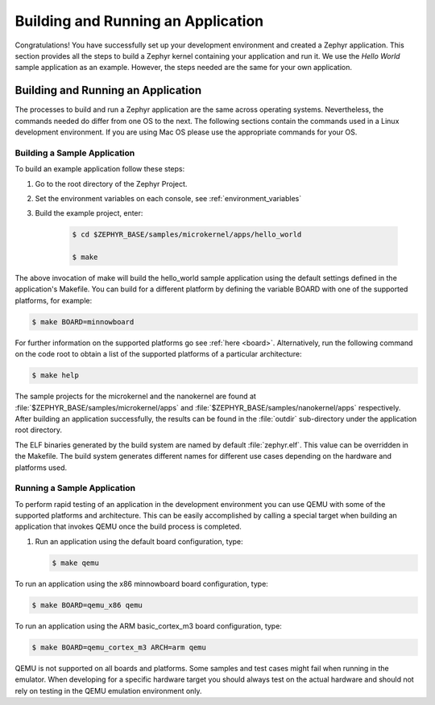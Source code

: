 .. _building_zephyr:

Building and Running an Application
###################################

Congratulations! You have successfully set up your development environment
and created a Zephyr application. This section provides all the steps to
build a Zephyr kernel containing your application and run it. We use the
`Hello World` sample application as an example. However, the steps needed are
the same for your own application.

Building and Running an Application
***********************************

The processes to build and run a Zephyr application are the same across
operating systems. Nevertheless, the commands needed do differ from one OS to
the next. The following sections contain the commands used in a Linux
development environment. If you are using Mac OS please use the appropriate
commands for your OS.

Building a Sample Application
=============================

To build an example application follow these steps:

#. Go to the root directory of the Zephyr Project.

#. Set the environment variables on each console, see
   :ref:`environment_variables`

#. Build the example project, enter:

    .. code-block:: console

       $ cd $ZEPHYR_BASE/samples/microkernel/apps/hello_world

       $ make

The above invocation of make will build the hello_world sample application
using the default settings defined in the application's Makefile. You can
build for a different platform by defining the variable BOARD with one of the
supported platforms, for example:

.. code-block:: console

   $ make BOARD=minnowboard

For further information on the supported platforms go see
:ref:`here <board>`. Alternatively, run the following command on the code
root to obtain a list of the supported platforms of a particular
architecture:

.. code-block:: console

   $ make help

The sample projects for the microkernel and the nanokernel are found
at :file:`$ZEPHYR_BASE/samples/microkernel/apps` and
:file:`$ZEPHYR_BASE/samples/nanokernel/apps` respectively.
After building an application successfully, the results can be found in the
:file:`outdir` sub-directory under the application root directory.

The ELF binaries generated by the build system are named by default
:file:`zephyr.elf`. This value can be overridden in the Makefile. The build
system generates different names for different use cases depending on the
hardware and platforms used.

Running a Sample Application
============================

To perform rapid testing of an application in the development environment you
can use QEMU with some of the supported platforms and architecture. This can
be easily accomplished by calling a special target when building an
application that invokes QEMU once the build process is completed.

1. Run an application using the default board configuration, type:

   .. code-block:: console

      $ make qemu

To run an application using the x86 minnowboard board configuration, type:

.. code-block:: console

   $ make BOARD=qemu_x86 qemu

To run an application using the ARM basic_cortex_m3 board configuration, type:

.. code-block:: console

   $ make BOARD=qemu_cortex_m3 ARCH=arm qemu

QEMU is not supported on all boards and platforms. Some samples and test
cases might fail when running in the emulator. When developing for a specific
hardware target you should always test on the actual hardware and should not
rely on testing in the QEMU emulation environment only.
